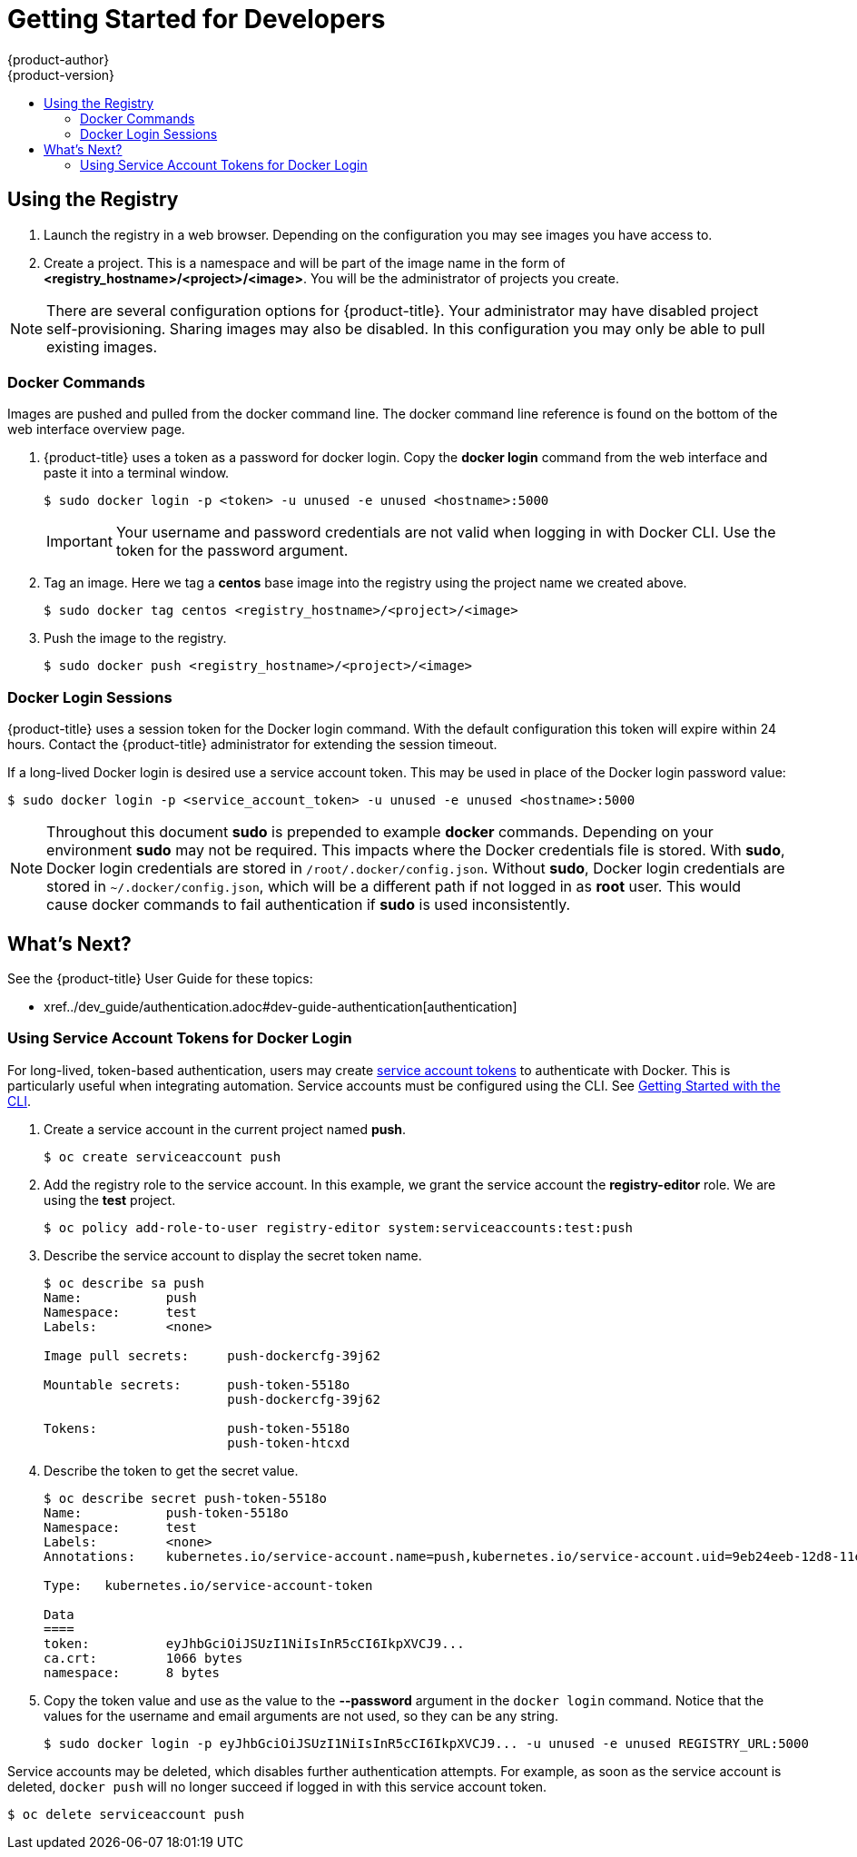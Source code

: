 [[registry-quickstart-developers]]
= Getting Started for Developers
{product-author}
{product-version}
:data-uri:
:icons:
:experimental:
:toc: macro
:toc-title:
:prewrap!:
:description: The getting started experience for developers.
:keywords: getting started, developers, registry

toc::[]

== Using the Registry

. Launch the registry in a web browser. Depending on the configuration you may
see images you have access to.
. Create a project. This is a namespace and will be part of the image name in
the form of *<registry_hostname>/<project>/<image>*. You will be the administrator of projects you create.

[NOTE]
====
There are several configuration options for {product-title}. Your administrator
may have disabled project self-provisioning. Sharing images may also be disabled.
In this configuration you may only be able to pull existing images.
====

=== Docker Commands

Images are pushed and pulled from the docker command line. The docker command
line reference is found on the bottom of the web interface overview page.

. {product-title} uses a token as a password for docker login. Copy the *docker
login* command from the web interface and paste it into a terminal window.
+
----
$ sudo docker login -p <token> -u unused -e unused <hostname>:5000
----
+
[IMPORTANT]
====
Your username and password credentials are not valid when logging in with Docker
CLI. Use the token for the password argument.
====
+
. Tag an image. Here we tag a *centos* base image into the registry using the
project name we created above.
+
----
$ sudo docker tag centos <registry_hostname>/<project>/<image>
----
+
. Push the image to the registry.
+
----
$ sudo docker push <registry_hostname>/<project>/<image>
----

=== Docker Login Sessions

{product-title} uses a session token for the Docker login command. With the
default configuration this token will expire within 24 hours. Contact the
{product-title} administrator for extending the session timeout.

If a long-lived Docker login is desired use a service account token. This may be
used in place of the Docker login password value:

----
$ sudo docker login -p <service_account_token> -u unused -e unused <hostname>:5000
----

[NOTE]
====
Throughout this document *sudo* is prepended to example *docker* commands.
Depending on your environment *sudo* may not be required. This impacts where the
Docker credentials file is stored. With *sudo*, Docker login credentials are
stored in `/root/.docker/config.json`. Without *sudo*, Docker login credentials are stored in
`~/.docker/config.json`, which will be a different path if not logged in as
*root* user. This would cause docker commands to fail authentication if *sudo*
is used inconsistently.
====

== What's Next?

See the {product-title} User Guide for these topics:

* xref../dev_guide/authentication.adoc#dev-guide-authentication[authentication]

[[using-service-account-tokens-for-docker-login]]
=== Using Service Account Tokens for Docker Login

For long-lived, token-based authentication, users may create
xref:../admin_guide/service_accounts.adoc#admin-guide-service-accounts[service
account tokens] to authenticate with Docker. This is particularly useful when
integrating automation. Service accounts must be configured using the CLI. See
xref:../cli_reference/get_started_cli.adoc#cli-reference-get-started-cli[Getting
Started with the CLI].

. Create a service account in the current project named *push*.
+
----
$ oc create serviceaccount push
----

. Add the registry role to the service account. In this example, we grant the
service account the *registry-editor* role. We are using the *test* project.
+
----
$ oc policy add-role-to-user registry-editor system:serviceaccounts:test:push
----

. Describe the service account to display the secret token name.
+
----
$ oc describe sa push
Name:		push
Namespace:	test
Labels:		<none>

Image pull secrets:	push-dockercfg-39j62

Mountable secrets: 	push-token-5518o
                   	push-dockercfg-39j62

Tokens:            	push-token-5518o
                   	push-token-htcxd
----

. Describe the token to get the secret value.
+
----
$ oc describe secret push-token-5518o
Name:		push-token-5518o
Namespace:	test
Labels:		<none>
Annotations:	kubernetes.io/service-account.name=push,kubernetes.io/service-account.uid=9eb24eeb-12d8-11e6-a276-0afb45fc7af5

Type:	kubernetes.io/service-account-token

Data
====
token:		eyJhbGciOiJSUzI1NiIsInR5cCI6IkpXVCJ9...
ca.crt:		1066 bytes
namespace:	8 bytes
----

. Copy the token value and use as the value to the *--password* argument in the `docker login`
command. Notice that the values for the username and email arguments are not used, so
they can be any string.
+
----
$ sudo docker login -p eyJhbGciOiJSUzI1NiIsInR5cCI6IkpXVCJ9... -u unused -e unused REGISTRY_URL:5000
----

Service accounts may be deleted, which disables further authentication attempts.
For example, as soon as the service account is deleted, `docker push` will no longer
succeed if logged in with this service account token.

----
$ oc delete serviceaccount push
----
